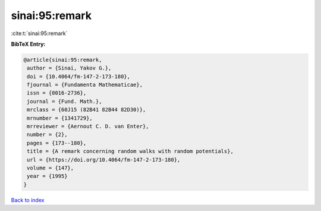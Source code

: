 sinai:95:remark
===============

:cite:t:`sinai:95:remark`

**BibTeX Entry:**

.. code-block:: bibtex

   @article{sinai:95:remark,
    author = {Sinai, Yakov G.},
    doi = {10.4064/fm-147-2-173-180},
    fjournal = {Fundamenta Mathematicae},
    issn = {0016-2736},
    journal = {Fund. Math.},
    mrclass = {60J15 (82B41 82B44 82D30)},
    mrnumber = {1341729},
    mrreviewer = {Aernout C. D. van Enter},
    number = {2},
    pages = {173--180},
    title = {A remark concerning random walks with random potentials},
    url = {https://doi.org/10.4064/fm-147-2-173-180},
    volume = {147},
    year = {1995}
   }

`Back to index <../By-Cite-Keys.rst>`_
